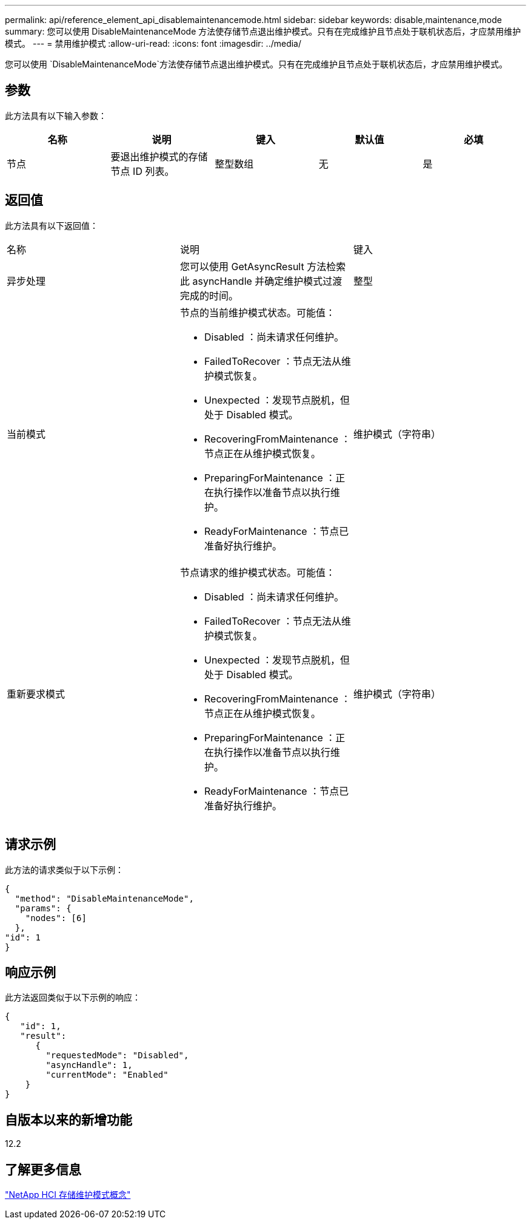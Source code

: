---
permalink: api/reference_element_api_disablemaintenancemode.html 
sidebar: sidebar 
keywords: disable,maintenance,mode 
summary: 您可以使用 DisableMaintenanceMode 方法使存储节点退出维护模式。只有在完成维护且节点处于联机状态后，才应禁用维护模式。 
---
= 禁用维护模式
:allow-uri-read: 
:icons: font
:imagesdir: ../media/


[role="lead"]
您可以使用 `DisableMaintenanceMode`方法使存储节点退出维护模式。只有在完成维护且节点处于联机状态后，才应禁用维护模式。



== 参数

此方法具有以下输入参数：

|===
| 名称 | 说明 | 键入 | 默认值 | 必填 


 a| 
节点
 a| 
要退出维护模式的存储节点 ID 列表。
 a| 
整型数组
 a| 
无
 a| 
是

|===


== 返回值

此方法具有以下返回值：

|===


| 名称 | 说明 | 键入 


 a| 
异步处理
 a| 
您可以使用 GetAsyncResult 方法检索此 asyncHandle 并确定维护模式过渡完成的时间。
 a| 
整型



 a| 
当前模式
 a| 
节点的当前维护模式状态。可能值：

* Disabled ：尚未请求任何维护。
* FailedToRecover ：节点无法从维护模式恢复。
* Unexpected ：发现节点脱机，但处于 Disabled 模式。
* RecoveringFromMaintenance ：节点正在从维护模式恢复。
* PreparingForMaintenance ：正在执行操作以准备节点以执行维护。
* ReadyForMaintenance ：节点已准备好执行维护。

 a| 
维护模式（字符串）



 a| 
重新要求模式
 a| 
节点请求的维护模式状态。可能值：

* Disabled ：尚未请求任何维护。
* FailedToRecover ：节点无法从维护模式恢复。
* Unexpected ：发现节点脱机，但处于 Disabled 模式。
* RecoveringFromMaintenance ：节点正在从维护模式恢复。
* PreparingForMaintenance ：正在执行操作以准备节点以执行维护。
* ReadyForMaintenance ：节点已准备好执行维护。

 a| 
维护模式（字符串）

|===


== 请求示例

此方法的请求类似于以下示例：

[listing]
----
{
  "method": "DisableMaintenanceMode",
  "params": {
    "nodes": [6]
  },
"id": 1
}
----


== 响应示例

此方法返回类似于以下示例的响应：

[listing]
----
{
   "id": 1,
   "result":
      {
        "requestedMode": "Disabled",
        "asyncHandle": 1,
        "currentMode": "Enabled"
    }
}
----


== 自版本以来的新增功能

12.2



== 了解更多信息

http://docs.netapp.com/us-en/hci/docs/concept_hci_storage_maintenance_mode.html["NetApp HCI 存储维护模式概念"^]
